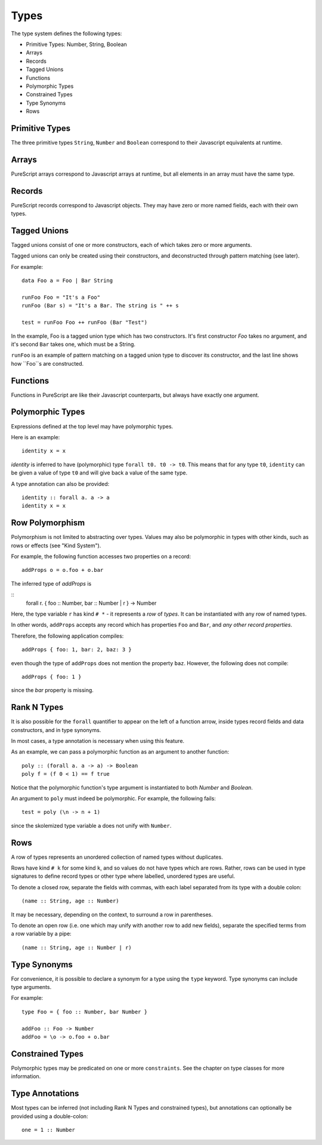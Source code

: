 Types
=====

The type system defines the following types:

- Primitive Types: Number, String, Boolean
- Arrays 
- Records
- Tagged Unions
- Functions
- Polymorphic Types
- Constrained Types
- Type Synonyms
- Rows

Primitive Types
---------------

The three primitive types ``String``, ``Number`` and ``Boolean`` correspond to their Javascript equivalents at runtime.

Arrays
------

PureScript arrays correspond to Javascript arrays at runtime, but all elements in an array must have the same type.

Records
-------

PureScript records correspond to Javascript objects. They may have zero or more named fields, each with their own types.

Tagged Unions
-------------

Tagged unions consist of one or more constructors, each of which takes zero or more arguments.

Tagged unions can only be created using their constructors, and deconstructed through pattern matching (see later).

For example::

  data Foo a = Foo | Bar String
  
  runFoo Foo = "It's a Foo"
  runFoo (Bar s) = "It's a Bar. The string is " ++ s
  
  test = runFoo Foo ++ runFoo (Bar "Test")

In the example, Foo is a tagged union type which has two constructors. It's first constructor `Foo` takes no argument, and it's second ``Bar`` takes one, which must be a String.

``runFoo`` is an example of pattern matching on a tagged union type to discover its constructor, and the last line shows how ``Foo``s are constructed.

Functions
---------

Functions in PureScript are like their Javascript counterparts, but always have exactly one argument.

Polymorphic Types
-----------------

Expressions defined at the top level may have polymorphic types.

Here is an example::

  identity x = x

`identity` is inferred to have (polymorphic) type ``forall t0. t0 -> t0``. This means that for any type ``t0``, ``identity`` can be given a value of type ``t0`` and will give back a value of the same type.

A type annotation can also be provided::

  identity :: forall a. a -> a
  identity x = x

Row Polymorphism
----------------

Polymorphism is not limited to abstracting over types. Values may also be polymorphic in types with other kinds, such as rows or effects (see "Kind System").

For example, the following function accesses two properties on a record::

  addProps o = o.foo + o.bar
    
The inferred type of `addProps` is

::
  forall r. { foo :: Number, bar :: Number | r } -> Number
  
Here, the type variable ``r`` has kind ``# *`` - it represents a `row` of `types`. It can be instantiated with any row of named types.

In other words, ``addProps`` accepts any record which has properties ``Foo`` and ``Bar``, and *any other record properties*.

Therefore, the following application compiles::

  addProps { foo: 1, bar: 2, baz: 3 }
    
even though the type of ``addProps`` does not mention the property ``baz``. However, the following does not compile::

  addProps { foo: 1 }
    
since the `bar` property is missing.

Rank N Types
------------

It is also possible for the ``forall`` quantifier to appear on the left of a function arrow, inside types record fields and data constructors, and in type synonyms.

In most cases, a type annotation is necessary when using this feature.

As an example, we can pass a polymorphic function as an argument to another function::

  poly :: (forall a. a -> a) -> Boolean
  poly f = (f 0 < 1) == f true

Notice that the polymorphic function's type argument is instantiated to both `Number` and `Boolean`.

An argument to ``poly`` must indeed be polymorphic. For example, the following fails::

  test = poly (\n -> n + 1)

since the skolemized type variable ``a`` does not unify with ``Number``.

Rows
----

A row of types represents an unordered collection of named types without duplicates.

Rows have kind ``# k`` for some kind ``k``, and so values do not have types which are rows. Rather, rows can be used in type signatures to define record types or other type where labelled, unordered types are useful.

To denote a closed row, separate the fields with commas, with each label separated from its type with a double colon::

  (name :: String, age :: Number)
  
It may be necessary, depending on the context, to surround a row in parentheses.

To denote an open row (i.e. one which may unify with another row to add new fields), separate the specified terms from a row variable by a pipe::

  (name :: String, age :: Number | r)

Type Synonyms
-------------

For convenience, it is possible to declare a synonym for a type using the ``type`` keyword. Type synonyms can include type arguments.

For example::

  type Foo = { foo :: Number, bar Number }
  
  addFoo :: Foo -> Number
  addFoo = \o -> o.foo + o.bar
  
Constrained Types
-----------------

Polymorphic types may be predicated on one or more ``constraints``. See the chapter on type classes for more information.

Type Annotations
----------------

Most types can be inferred (not including Rank N Types and constrained types), but annotations can optionally be provided using a double-colon::

  one = 1 :: Number
